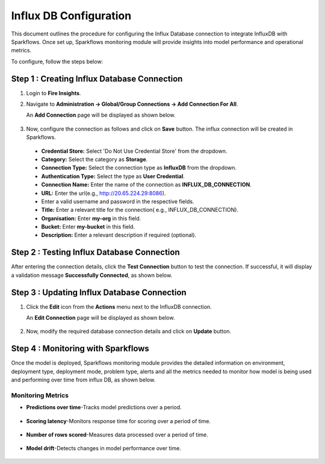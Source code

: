 Influx DB Configuration
=================================
This document outlines the procedure for configuring the Influx Database connection to integrate InfluxDB with Sparkflows. Once set up, Sparkflows monitoring module will provide insights into model performance and operational metrics.

To configure, follow the steps below:

Step 1 : Creating Influx Database Connection 
-----

#. Login to **Fire Insights**. 
#. Navigate to **Administration -> Global/Group Connections -> Add Connection For All**. 

   An **Add Connection** page will be displayed as shown below.


   .. figure:: ../../../_assets/mlops/Influx_create_connection.png
      :alt: Influx Create Connection
      :width: 60%

#. Now, configure the connection as follows and click on **Save** button. The influx connection will be created in Sparkflows.


  * **Credential Store:** Select 'Do Not Use Credential Store' from the dropdown.
  * **Category:** Select the category as **Storage**.
  * **Connection Type:** Select the connection type as **InfluxDB** from the dropdown.
  * **Authentication Type:** Select the type as **User Credential**.
  * **Connection Name:** Enter the name of the connection as **INFLUX_DB_CONNECTION**.
  * **URL:** Enter the url(e.g., http://20.65.224.29:8086).
  * Enter a valid username and password in the respective fields.
  * **Title:** Enter a relevant title for the connection( e.g., INFLUX_DB_CONNECTION).
  * **Organisation:** Enter **my-org** in this field.
  * **Bucket:** Enter **my-bucket** in this field.
  * **Description:** Enter a relevant description if required (optional).


Step 2 : Testing Influx Database Connection 
-----

After entering the connection details, click the **Test Connection** button to test the connection. If successful, it will display a validation message **Successfully Connected**, as shown below.

   .. figure:: ../../../_assets/mlops/Influx_test_connection.png
       :alt: Influx Create Connection
       :width: 60%

Step 3 : Updating Influx Database Connection 
-----

#. Click the **Edit** icon from the **Actions** menu next to the InfluxDB connection. 

   An **Edit Connection** page will be displayed as shown below. 

   .. figure:: ../../../_assets/mlops/Influx_update_connection.png
      :alt: Influx Create Connection
      :width: 60%

#. Now, modify the required database connection details and click on **Update** button.

Step 4 : Monitoring with Sparkflows
-----
Once the model is deployed, Sparkflows monitoring module provides the detailed information on environment, deployment type, deployment mode, problem type, alerts and all the metrics needed to monitor how model is being used and performing over time from influx DB, as shown below. 

   .. figure:: ../../../_assets/mlops/11_Monitoring_Page.png
        :alt: Continuous ML
        :width: 70%

**Monitoring Metrics**
+++++

- **Predictions over time**-Tracks model predictions over a period. 

  .. figure:: ../../../_assets/mlops/average-prediction.png
     :alt: Predictions over time
     :width: 70%
- **Scoring latency**-Monitors response time for scoring over a period of time.

  .. figure:: ../../../_assets/mlops/latency-over-time.png
     :alt: Scoring latency over a period of time
     :width: 70%
- **Number of rows scored**-Measures data processed over a period of time.

  .. figure:: ../../../_assets/mlops/prediction-row-count.png
     :alt: Number of rows scored over a period of time
     :width: 70%

- **Model drift**-Detects changes in model performance over time.

  .. figure:: ../../../_assets/mlops/drift-over-time.png
     :alt: Model drift over time
     :width: 70%


